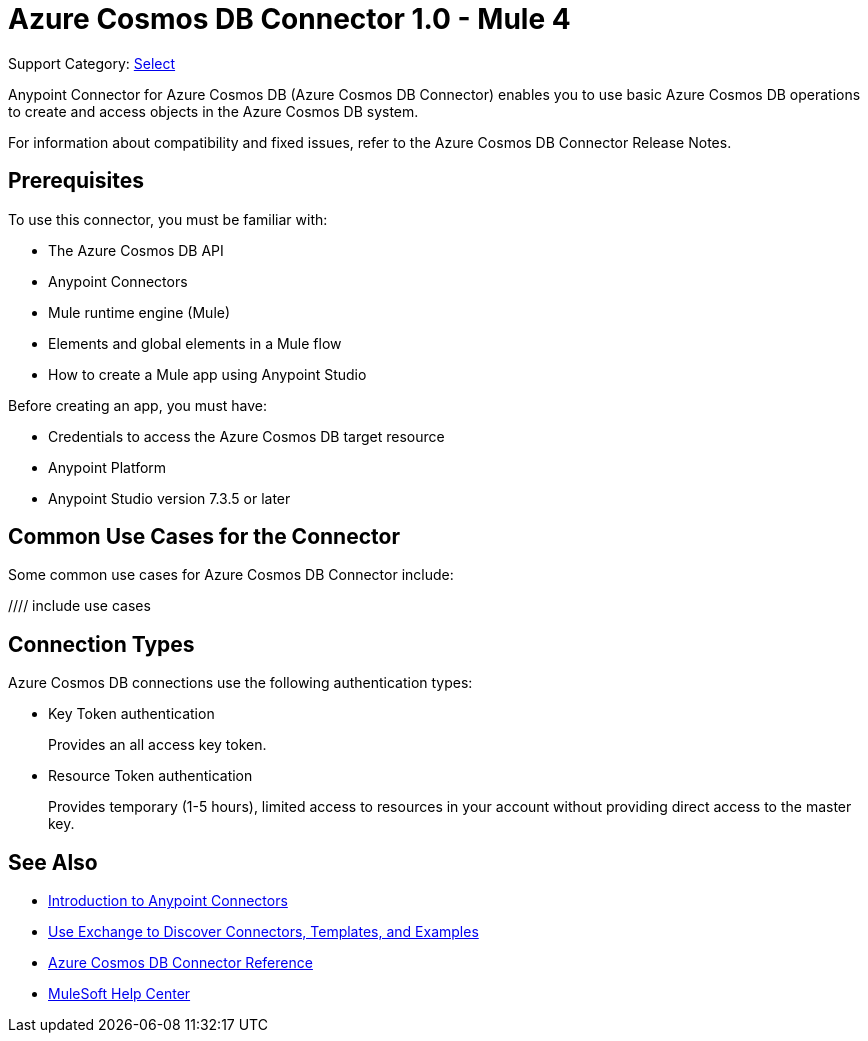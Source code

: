 = Azure Cosmos DB Connector 1.0 - Mule 4

Support Category: https://www.mulesoft.com/legal/versioning-back-support-policy#anypoint-connectors[Select]

Anypoint Connector for Azure Cosmos DB (Azure Cosmos DB Connector) enables you to use basic Azure Cosmos DB operations to create and access objects in the Azure Cosmos DB system.

For information about compatibility and fixed issues, refer to the Azure Cosmos DB Connector Release Notes.

== Prerequisites

To use this connector, you must be familiar with:

* The Azure Cosmos DB API
* Anypoint Connectors
* Mule runtime engine (Mule)
* Elements and global elements in a Mule flow
* How to create a Mule app using Anypoint Studio

Before creating an app, you must have:

* Credentials to access the Azure Cosmos DB target resource
* Anypoint Platform
* Anypoint Studio version 7.3.5 or later

== Common Use Cases for the Connector

Some common use cases for Azure Cosmos DB Connector include:

//// include use cases

== Connection Types

Azure Cosmos DB connections use the following authentication types:

* Key Token authentication
+
Provides an all access key token.

* Resource Token authentication
+
Provides temporary (1-5 hours), limited access to resources in your account without providing direct access to the master key.


== See Also

* xref:connectors::introduction/introduction-to-anypoint-connectors.adoc[Introduction to Anypoint Connectors]
* xref:connectors::introduction/intro-use-exchange.adoc[Use Exchange to Discover Connectors, Templates, and Examples]
* xref:azure-cosmos-db-connector-reference.adoc[Azure Cosmos DB Connector Reference]
* https://help.mulesoft.com[MuleSoft Help Center]
